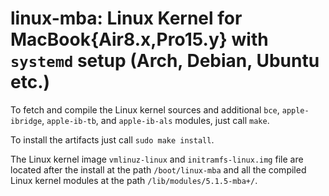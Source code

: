 #+options: toc:nil

* linux-mba: Linux Kernel for MacBook{Air8.x,Pro15.y} with =systemd= setup (Arch, Debian, Ubuntu etc.)

To fetch and compile the Linux kernel sources and additional =bce=, =apple-ibridge=, =apple-ib-tb=, and =apple-ib-als= modules, just call =make=.

To install the artifacts just call =sudo make install=.

The Linux kernel image =vmlinuz-linux= and =initramfs-linux.img= file are located after the install 
at the path =/boot/linux-mba= and all the compiled Linux kernel modules at the path =/lib/modules/5.1.5-mba+/=.
